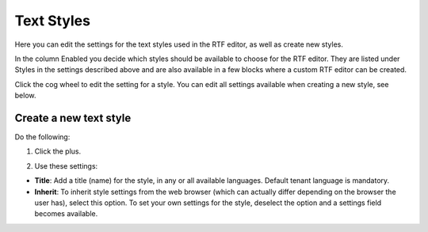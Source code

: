Text Styles
=============

Here you can edit the settings for the text styles used in the RTF editor, as well as create new styles.

.. image:: tenant-settings-text-styles.png

In the column Enabled you decide which styles should be available to choose for the RTF editor. They are listed under Styles in the settings described above and are also available in a few blocks where a custom RTF editor can be created.

Click the cog wheel to edit the setting for a style. You can edit all settings available when creating a new style, see below.

Create a new text style
-------------------------
Do the following:

1. Click the plus.

.. image:: text-styles-click-plus.png

2. Use these settings:

.. image:: text-styles-settings.png

+ **Title**: Add a title (name) for the style, in any or all available languages. Default tenant language is mandatory.
+ **Inherit**: To inherit style settings from the web browser (which can actually differ depending on the browser the user has), select this option. To set your own settings for the style, deselect the option and a settings field becomes available.

